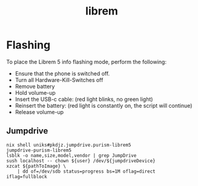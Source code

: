 :PROPERTIES:
:ID:       4331b43e-955c-4b59-a121-85d8983d509f
:END:
#+title: librem

* Flashing
To place the Librem 5 info flashing mode, perform the following:

- Ensure that the phone is switched off.
- Turn all Hardware-Kill-Switches off
- Remove battery
- Hold volume-up
- Insert the USB-c cable: (red light blinks, no green light)
- Reinsert the battery: (red light is constantly on, the script will continue)
- Release volume-up

** Jumpdrive

#+begin_src shell
   nix shell uniks#pkdjz.jumpdrive.purism-librem5
   jumpdrive-purism-librem5
   lsblk -o name,size,model,vendor | grep JumpDrive
   sush localhost -- chown ${user} /dev/${jumpdriveDevice}
   xzcat ${pathToImage} \
       | dd of=/dev/sdb status=progress bs=1M oflag=direct iflag=fullblock
#+end_src
